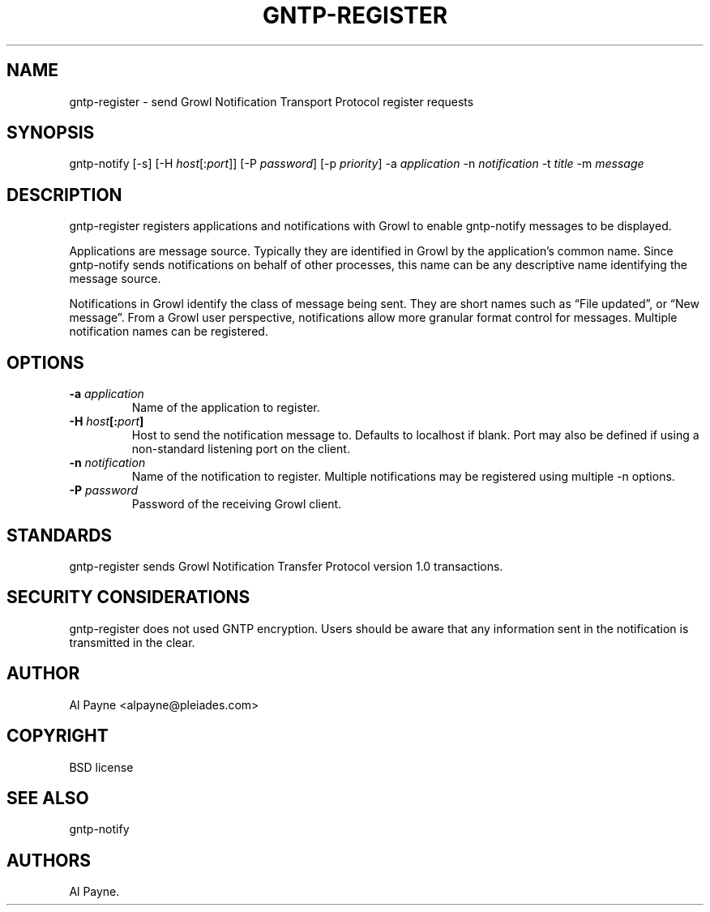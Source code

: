 .TH GNTP-REGISTER 1 "October 12, 2011" "GNTP User Manuals" "Version 1.0"
.SH NAME
.PP
gntp-register - send Growl Notification Transport Protocol register
requests
.SH SYNOPSIS
.PP
gntp-notify [-s] [-H \f[I]host\f[][:\f[I]port\f[]]] [-P
\f[I]password\f[]] [-p \f[I]priority\f[]] -a \f[I]application\f[] -n
\f[I]notification\f[] -t \f[I]title\f[] -m \f[I]message\f[]
.SH DESCRIPTION
.PP
gntp-register registers applications and notifications with Growl to
enable gntp-notify messages to be displayed.
.PP
Applications are message source.
Typically they are identified in Growl by the application's common name.
Since gntp-notify sends notifications on behalf of other processes, this
name can be any descriptive name identifying the message source.
.PP
Notifications in Growl identify the class of message being sent.
They are short names such as \[lq]File updated\[rq], or \[lq]New
message\[rq].
From a Growl user perspective, notifications allow more granular format
control for messages.
Multiple notification names can be registered.
.SH OPTIONS
.TP
.B -a \f[I]application\f[]
Name of the application to register.
.RS
.RE
.TP
.B -H \f[I]host\f[][:\f[I]port\f[]]
Host to send the notification message to.
Defaults to localhost if blank.
Port may also be defined if using a non-standard listening port on the
client.
.RS
.RE
.TP
.B -n \f[I]notification\f[]
Name of the notification to register.
Multiple notifications may be registered using multiple -n options.
.RS
.RE
.TP
.B -P \f[I]password\f[]
Password of the receiving Growl client.
.RS
.RE
.SH STANDARDS
.PP
gntp-register sends Growl Notification Transfer Protocol version 1.0
transactions.
.SH SECURITY CONSIDERATIONS
.PP
gntp-register does not used GNTP encryption.
Users should be aware that any information sent in the notification is
transmitted in the clear.
.SH AUTHOR
.PP
Al Payne <alpayne@pleiades.com>
.SH COPYRIGHT
.PP
BSD license
.SH SEE ALSO
.PP
gntp-notify
.SH AUTHORS
Al Payne.
